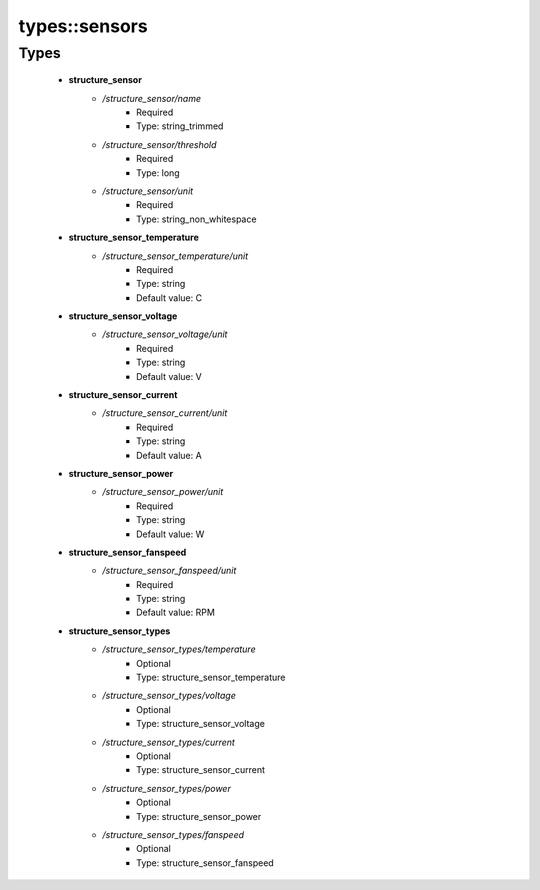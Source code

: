 ###############
types\::sensors
###############

Types
-----

 - **structure_sensor**
    - */structure_sensor/name*
        - Required
        - Type: string_trimmed
    - */structure_sensor/threshold*
        - Required
        - Type: long
    - */structure_sensor/unit*
        - Required
        - Type: string_non_whitespace
 - **structure_sensor_temperature**
    - */structure_sensor_temperature/unit*
        - Required
        - Type: string
        - Default value: C
 - **structure_sensor_voltage**
    - */structure_sensor_voltage/unit*
        - Required
        - Type: string
        - Default value: V
 - **structure_sensor_current**
    - */structure_sensor_current/unit*
        - Required
        - Type: string
        - Default value: A
 - **structure_sensor_power**
    - */structure_sensor_power/unit*
        - Required
        - Type: string
        - Default value: W
 - **structure_sensor_fanspeed**
    - */structure_sensor_fanspeed/unit*
        - Required
        - Type: string
        - Default value: RPM
 - **structure_sensor_types**
    - */structure_sensor_types/temperature*
        - Optional
        - Type: structure_sensor_temperature
    - */structure_sensor_types/voltage*
        - Optional
        - Type: structure_sensor_voltage
    - */structure_sensor_types/current*
        - Optional
        - Type: structure_sensor_current
    - */structure_sensor_types/power*
        - Optional
        - Type: structure_sensor_power
    - */structure_sensor_types/fanspeed*
        - Optional
        - Type: structure_sensor_fanspeed
